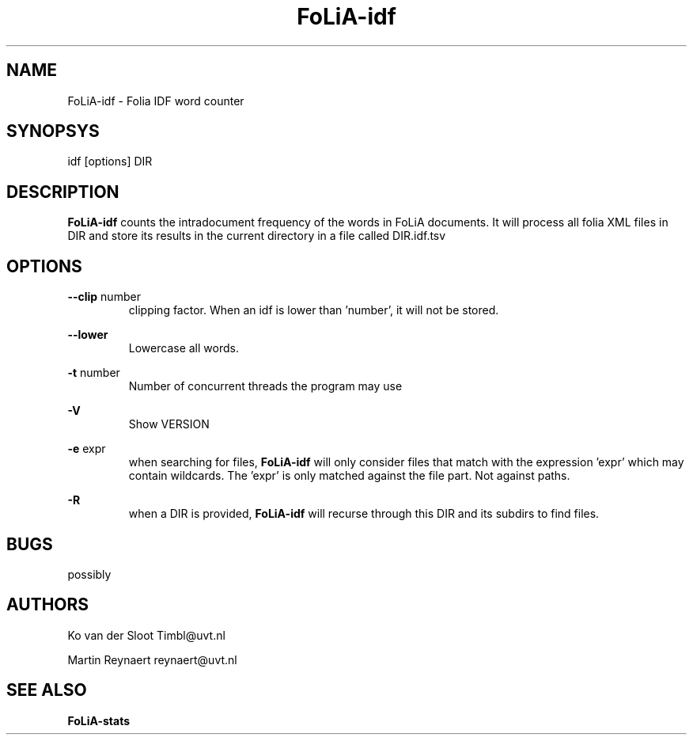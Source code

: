 .TH FoLiA-idf 1 "2014 apr 28"

.SH NAME
FoLiA-idf - Folia IDF word counter
.SH SYNOPSYS
idf [options] DIR

.SH DESCRIPTION
.B FoLiA-idf
counts the intradocument frequency of the words in FoLiA documents.
It will process all folia XML files in DIR and store its results in the current directory in a file called DIR.idf.tsv

.SH OPTIONS
.B --clip
number
.RS
clipping factor. When an idf is lower than 'number', it will not be stored.
.RE

.B --lower
.RS
Lowercase all words.
.RE

.B -t
number
.RS
Number of concurrent threads the program may use
.RE

.B -V
.RS
Show VERSION
.RE

.B -e
expr
.RS
when searching for files,
.B
FoLiA-idf
will only consider files that match with the expression 'expr' which may contain wildcards. The 'expr' is only matched against the file part. Not against paths.
.RE

.B -R
.RS
when a DIR is provided,
.B FoLiA-idf
will recurse through this DIR and its subdirs to find files.
.RE

.SH BUGS
possibly

.SH AUTHORS
Ko van der Sloot Timbl@uvt.nl

Martin Reynaert reynaert@uvt.nl

.SH SEE ALSO

.B FoLiA-stats
